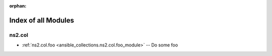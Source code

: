 
:orphan:

.. _list_of_module_plugins:

Index of all Modules
====================

ns2.col
-------

* :ref:`ns2.col.foo <ansible_collections.ns2.col.foo_module>` -- Do some foo

